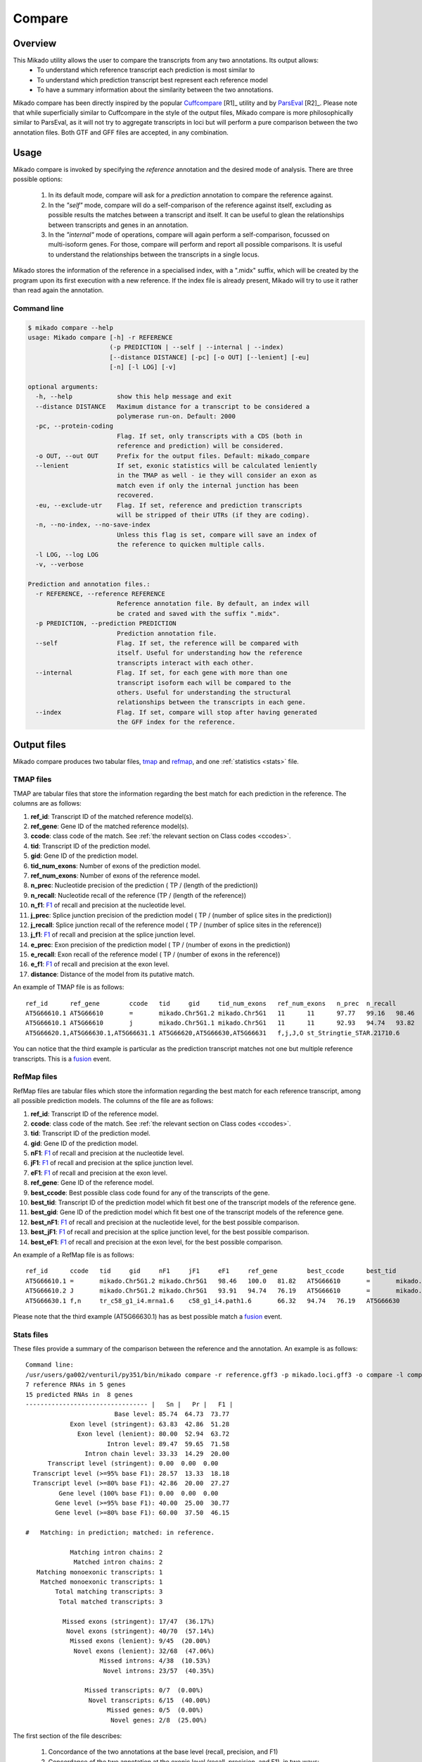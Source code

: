 .. _F1: <https://en.wikipedia.org/wiki/F1_score>
.. _Cuffcompare: <http://cole-trapnell-lab.github.io/cufflinks/cuffcompare/index.html>
.. _ParsEval: <https://aegean.readthedocs.io/en/v0.16.0/parseval.html>

.. _Compare:

Compare
=======

Overview
~~~~~~~~

This Mikado utility allows the user to compare the transcripts from any two annotations. Its output allows:
  - To understand which reference transcript each prediction is most similar to
  - To understand which prediction transcript best represent each reference model
  - To have a summary information about the similarity between the two annotations.

Mikado compare has been directly inspired by the popular `Cuffcompare`_ [R1]_ utility and by `ParsEval`_ [R2]_. Please note that while superficially similar to Cuffcompare in the style of the output files, Mikado compare is more philosophically similar to ParsEval, as it will not try to aggregate transcripts in loci but will perform a pure comparison between the two annotation files. Both GTF and GFF files are accepted, in any combination.

Usage
~~~~~

Mikado compare is invoked by specifying the *reference* annotation and the desired mode of analysis. There are three possible options:

 #. In its default mode, compare will ask for a *prediction* annotation to compare the reference against.
 #. In the *"self"* mode, compare will do a self-comparison of the reference against itself, excluding as possible results the matches between a transcript and itself. It can be useful to glean the relationships between transcripts and genes in an annotation.
 #. In the *"internal"* mode of operations, compare will again perform a self-comparison, focussed on multi-isoform genes. For those, compare will perform and report all possible comparisons. It is useful to understand the relationships between the transcripts in a single locus.


Mikado stores the information of the reference in a specialised index, with a ".midx" suffix, which will be created by the program upon its first execution with a new reference. If the index file is already present, Mikado will try to use it rather than read again the annotation.

Command line
------------

.. code-block:: bash

    $ mikado compare --help
    usage: Mikado compare [-h] -r REFERENCE
                          (-p PREDICTION | --self | --internal | --index)
                          [--distance DISTANCE] [-pc] [-o OUT] [--lenient] [-eu]
                          [-n] [-l LOG] [-v]

    optional arguments:
      -h, --help            show this help message and exit
      --distance DISTANCE   Maximum distance for a transcript to be considered a
                            polymerase run-on. Default: 2000
      -pc, --protein-coding
                            Flag. If set, only transcripts with a CDS (both in
                            reference and prediction) will be considered.
      -o OUT, --out OUT     Prefix for the output files. Default: mikado_compare
      --lenient             If set, exonic statistics will be calculated leniently
                            in the TMAP as well - ie they will consider an exon as
                            match even if only the internal junction has been
                            recovered.
      -eu, --exclude-utr    Flag. If set, reference and prediction transcripts
                            will be stripped of their UTRs (if they are coding).
      -n, --no-index, --no-save-index
                            Unless this flag is set, compare will save an index of
                            the reference to quicken multiple calls.
      -l LOG, --log LOG
      -v, --verbose

    Prediction and annotation files.:
      -r REFERENCE, --reference REFERENCE
                            Reference annotation file. By default, an index will
                            be crated and saved with the suffix ".midx".
      -p PREDICTION, --prediction PREDICTION
                            Prediction annotation file.
      --self                Flag. If set, the reference will be compared with
                            itself. Useful for understanding how the reference
                            transcripts interact with each other.
      --internal            Flag. If set, for each gene with more than one
                            transcript isoform each will be compared to the
                            others. Useful for understanding the structural
                            relationships between the transcripts in each gene.
      --index               Flag. If set, compare will stop after having generated
                            the GFF index for the reference.

Output files
~~~~~~~~~~~~

Mikado compare produces two tabular files, tmap_ and refmap_, and one :ref:`statistics <stats>` file.

.. _tmap:

TMAP files
----------

TMAP are tabular files that store the information regarding the best match for each prediction in the reference. The columns are as follows:

#. **ref_id**: Transcript ID of the matched reference model(s).
#. **ref_gene**: Gene ID of the matched reference model(s).
#. **ccode**: class code of the match. See :ref:`the relevant section on Class codes <ccodes>`.
#. **tid**: Transcript ID of the prediction model.
#. **gid**: Gene ID of the prediction model.
#. **tid_num_exons**: Number of exons of the prediction model.
#. **ref_num_exons**: Number of exons of the reference model.
#. **n_prec**: Nucleotide precision of the prediction ( TP / (length of the prediction))
#. **n_recall**: Nucleotide recall of the reference (TP / (length of the reference))
#. **n_f1**: `F1`_ of recall and precision at the nucleotide level.
#. **j_prec**: Splice junction precision of the prediction model ( TP / (number of splice sites in the prediction))
#. **j_recall**: Splice junction recall of the reference model ( TP / (number of splice sites in the reference))
#. **j_f1**: `F1`_ of recall and precision at the splice junction level.
#. **e_prec**: Exon precision of the prediction model ( TP / (number of exons in the prediction))
#. **e_recall**: Exon recall of the reference model ( TP / (number of exons in the reference))
#. **e_f1**: `F1`_ of recall and precision at the exon level.
#. **distance**: Distance of the model from its putative match.

An example of TMAP file is as follows::

    ref_id	ref_gene	ccode	tid	gid	tid_num_exons	ref_num_exons	n_prec	n_recall	n_f1	j_prec	j_recall	j_f1	e_prec	e_recall	e_f1	distance
    AT5G66610.1	AT5G66610	=	mikado.Chr5G1.2	mikado.Chr5G1	11	11	97.77	99.16	98.46	100.00	100.00	100.00	81.82	81.82	81.82	0
    AT5G66610.1	AT5G66610	j	mikado.Chr5G1.1	mikado.Chr5G1	11	11	92.93	94.74	93.82	95.00	95.00	95.00	81.82	81.82	81.82	0
    AT5G66620.1,AT5G66630.1,AT5G66631.1	AT5G66620,AT5G66630,AT5G66631	f,j,J,O	st_Stringtie_STAR.21710.6	Stringtie_STAR.21710	22	11,10,1	27.84,34.47,28.63	99.79,99.13,100.00	43.54,51.16,44.52	45.24,42.86,0.00	95.00,100.00,0.00	61.29,60.00,0.00	36.36,36.36,0.00	72.73,80.00,0.00	48.48,50.00,0.00	0

You can notice that the third example is particular as the prediction transcript matches not one but multiple reference transcripts. This is a fusion_ event.

.. _refmap:

RefMap files
------------

RefMap files are tabular files which store the information regarding the best match for each reference transcript, among all possible prediction models. The columns of the file are as follows:

#. **ref_id**: Transcript ID of the reference model.
#. **ccode**: class code of the match. See :ref:`the relevant section on Class codes <ccodes>`.
#. **tid**: Transcript ID of the prediction model.
#. **gid**: Gene ID of the prediction model.
#. **nF1**: `F1`_ of recall and precision at the nucleotide level.
#. **jF1**: `F1`_ of recall and precision at the splice junction level.
#. **eF1**: `F1`_ of recall and precision at the exon level.
#. **ref_gene**: Gene ID of the reference model.
#. **best_ccode**: Best possible class code found for any of the transcripts of the gene.
#. **best_tid**: Transcript ID of the prediction model which fit best one of the transcript models of the reference gene.
#. **best_gid**: Gene ID of the prediction model which fit best one of the transcript models of the reference gene.
#. **best_nF1**: `F1`_ of recall and precision at the nucleotide level, for the best possible comparison.
#. **best_jF1**: `F1`_ of recall and precision at the splice junction level, for the best possible comparison.
#. **best_eF1**: `F1`_ of recall and precision at the exon level, for the best possible comparison.

An example of a RefMap file is as follows::

    ref_id	ccode	tid	gid	nF1	jF1	eF1	ref_gene	best_ccode	best_tid	best_gid	best_nF1	best_jF1	best_eF1
    AT5G66610.1	=	mikado.Chr5G1.2	mikado.Chr5G1	98.46	100.0	81.82	AT5G66610	=	mikado.Chr5G1.2	mikado.Chr5G1	98.46	100.0	81.82
    AT5G66610.2	J	mikado.Chr5G1.2	mikado.Chr5G1	93.91	94.74	76.19	AT5G66610	=	mikado.Chr5G1.2	mikado.Chr5G1	98.46	100.0	81.82
    AT5G66630.1	f,n	tr_c58_g1_i4.mrna1.6	c58_g1_i4.path1.6	66.32	94.74	76.19	AT5G66630	f,n	tr_c58_g1_i4.mrna1.6	c58_g1_i4.path1.6	66.32	94.74	76.19

Please note that the third example (AT5G66630.1) has as best possible match a fusion_ event.

.. _stats:

Stats files
-----------

These files provide a summary of the comparison between the reference and the annotation. An example is as follows::

    Command line:
    /usr/users/ga002/venturil/py351/bin/mikado compare -r reference.gff3 -p mikado.loci.gff3 -o compare -l compare.log
    7 reference RNAs in 5 genes
    15 predicted RNAs in  8 genes
    --------------------------------- |   Sn |   Pr |   F1 |
                            Base level: 85.74  64.73  73.77
                Exon level (stringent): 63.83  42.86  51.28
                  Exon level (lenient): 80.00  52.94  63.72
                          Intron level: 89.47  59.65  71.58
                    Intron chain level: 33.33  14.29  20.00
          Transcript level (stringent): 0.00  0.00  0.00
      Transcript level (>=95% base F1): 28.57  13.33  18.18
      Transcript level (>=80% base F1): 42.86  20.00  27.27
             Gene level (100% base F1): 0.00  0.00  0.00
            Gene level (>=95% base F1): 40.00  25.00  30.77
            Gene level (>=80% base F1): 60.00  37.50  46.15

    #   Matching: in prediction; matched: in reference.

                Matching intron chains: 2
                 Matched intron chains: 2
       Matching monoexonic transcripts: 1
        Matched monoexonic transcripts: 1
            Total matching transcripts: 3
             Total matched transcripts: 3

              Missed exons (stringent): 17/47  (36.17%)
               Novel exons (stringent): 40/70  (57.14%)
                Missed exons (lenient): 9/45  (20.00%)
                 Novel exons (lenient): 32/68  (47.06%)
                        Missed introns: 4/38  (10.53%)
                         Novel introns: 23/57  (40.35%)

                    Missed transcripts: 0/7  (0.00%)
                     Novel transcripts: 6/15  (40.00%)
                          Missed genes: 0/5  (0.00%)
                           Novel genes: 2/8  (25.00%)

The first section of the file describes:

  #. Concordance of the two annotations at the base level (recall, precision, and F1)
  #. Concordance of the two annotation at the exonic level (recall, precision, and F1), in two ways:

     * *"stringent"*: only perfect exonic matches are considered.
     * *"lenient"*: in this mode, terminal exons are counted as a match if the **internal** border is matched. See the RGASP paper [R3]_ for details on the rationale.

  #. Concordance of the two annotations at the intron level.
  #. Concordance of the two annotations at the intron chain level - how many intron chains of the reference are found identical in the prediction. Only multiexonic models are considered for this level.
  #. Concordance of the two annotations at the transcript level, in three different modes:

     * *"stringent"*: in this mode, only perfect matches are considered.
     * *"95% base F1"*: in this mode, we only count instances where the nucleotide F1 is greater than *95%* and, for multiexonic transcripts, the intron chain is reconstructed perfectly.
     * *"80% base F1"*: in this mode, we only count instances where the nucleotide F1 is greater than *80%* and, for multiexonic transcripts, the intron chain is reconstructed perfectly.

  #. Concordance of the two annotations at the gene level, in three different modes:

     * *"stringent"*: in this mode, we consider reference genes for which it was possible to find at least one perfect match for one of its transcripts.
     * *"95% base F1"*: in this mode, we only count instances where the nucleotide F1 is greater than *95%* and, for multiexonic transcripts, the intron chain is reconstructed perfectly.
     * *"80% base F1"*: in this mode, we only count instances where the nucleotide F1 is greater than *80%* and, for multiexonic transcripts, the intron chain is reconstructed perfectly.

In the second section, the file reports how many of the intron chains, monoexonic transcripts and total transcripts in the **reference** were *matched* by at least one *matching* **prediction** transcript. Finally, in the third section the file reports the number of missed (present in the reference but not in the prediction) or novel (viceversa - present in the prediction but not in the reference) features.


.. _ccodes:

Class codes
~~~~~~~~~~~

In addition to recall, precision and F1 values, Mikado assign each comparison between two transcripts a *class code*, which summarises the relationship between the two transcripts. The idea is lifted from the popular tool `Cuffcompare`_, although Mikado greatly extends the catalogue of possible class codes.
All class codes fall within one of the following categories:

 - **Match**: class codes of this type indicate concordance between the two transcript models.
 - **Extension**: class codes of this type indicate that one of the two models extends the intron chain of the other, without internal interruptions. The extension can be from either perspective - either the prediction extends the reference, or it is instead *contained* within the reference (so that switching perspectives, the reference would "extend" the prediction).
 - **Alternative splicing**: the two intron chains intersect but differ.
 - **Fragment**: the prediction is a fragment of the reference, in most cases because they are on opposite strands.
 - **No overlap**: the prediction and the reference are near but do not directly overlap.

 .. _fusion:

 - **Fusion**: this special class code is a qualifier and it never appears on its own. When a transcript is defined as a fusion,  its class code in the *tmap* file will be an "f" followed by the class codes of the individual transcript matches, sperated by comma. So a prediction which matches two reference models, one with a "j" and another with a "o", will have a class code of **"f,j,o"**. In the *refmap* file, if the fusion is the best match, the class code will be "f" followed by the class code for the individual reference transcript; e.g., **"f,j"**



+--------------+------------------------------+--------------+---------------+-------------------+-------------------+-------------------+
| Class code   | Definition                   | Is the       | Is the        | Nucleotide:       | Junction:         | Category          |
|              |                              | reference    | prediction    | Recall,           | Recall,           |                   |
|              |                              | transcript   | transcript    | Precision,        | Precision,        |                   |
|              |                              | multiexonic? | multiexonic?  | F1                | F1                |                   |
|              |                              |              |               |                   |                   |                   |
+==============+==============================+==============+===============+===================+===================+===================+
| **=**        | Complete intron chain match. | True         | True          | NA                | 100%, 100%, 100%  | **Match**         |
+--------------+------------------------------+--------------+---------------+-------------------+-------------------+-------------------+
| **_**        | Complete match between two   | False        | False         | NA, NA, >=80%     | NA                | **Match**         |
| (underscore) | monoexonic transcripts.      |              |               |                   |                   |                   |
+--------------+------------------------------+--------------+---------------+-------------------+-------------------+-------------------+
| **m**        | Generic match between two    | False        | False         | NA, NA, < 80%     | NA                | **Match**         |
|              | monoexonic transcripts.      |              |               |                   |                   |                   |
+--------------+------------------------------+--------------+---------------+-------------------+-------------------+-------------------+
| **n**        | Intron chain extension, ie.  | True         | True          | NA                | 100%, < 100%,     | **Extension**     |
|              | both transcripts are         |              |               |                   | < 100%            |                   |
|              | multiexonic and the          |              |               |                   |                   |                   |
|              | prediction has novel         |              |               |                   |                   |                   |
|              | splice sites *outside* of    |              |               |                   |                   |                   |
|              | the reference transcript     |              |               |                   |                   |                   |
|              | boundaries.                  |              |               |                   |                   |                   |
+--------------+------------------------------+--------------+---------------+-------------------+-------------------+-------------------+
| **J**        | Intron chain extension,      | True         | True          | NA                | 100%, < 100%,     | **Extension**     |
|              | both transcripts are         |              |               |                   | < 100%            |                   |
|              | multiexonic and the          |              |               |                   |                   |                   |
|              | prediction has novel         |              |               |                   |                   |                   |
|              | splice sites *inside* of the |              |               |                   |                   |                   |
|              | reference transcript         |              |               |                   |                   |                   |
|              | boundaries.                  |              |               |                   |                   |                   |
+--------------+------------------------------+--------------+---------------+-------------------+-------------------+-------------------+
| **c**        | The prediction               | True         | NA            | < 100%, **100%**  | < 100%, **100%**  | **Extension**     |
|              | is either multiexonic and    |              |               | NA                | NA                |                   |
|              | with its intron chain        |              |               |                   |                   |                   |
|              | completely contained within  |              |               |                   |                   |                   |
|              | that of the reference, or    |              |               |                   |                   |                   |
|              | monoexonic and contained     |              |               |                   |                   |                   |
|              | within one of the reference  |              |               |                   |                   |                   |
|              | exons.                       |              |               |                   |                   |                   |
+--------------+------------------------------+--------------+---------------+-------------------+-------------------+-------------------+
| **C**        | The prediction intron chain  | True         | True          | < 100%, < 100%,   | < 100%, **100%**, | **Extension**     |
|              | is completely contained      |              |               | < 100%            | < 100%            |                   |
|              | within that of the           |              |               |                   |                   |                   |
|              | reference transcript, but    |              |               |                   |                   |                   |
|              | it partially debords either  |              |               |                   |                   |                   |
|              | into its introns or outside  |              |               |                   |                   |                   |
|              | of the reference boundaries. |              |               |                   |                   |                   |
+--------------+------------------------------+--------------+---------------+-------------------+-------------------+-------------------+
| **j**        | Alternative splicing event.  | True         | True          | NA                | <= 100%, < 100%,  | **Alternative     |
|              |                              |              |               |                   | < 100%            | splicing**        |
+--------------+------------------------------+--------------+---------------+-------------------+-------------------+-------------------+
| **h**        | Structural match between two | True         | True          | > 0%, > 0%, > 0%  | 0%, 0%, 0%        | **Alternative     |
|              | models where no splice site  |              |               |                   |                   | splicing**        |
|              | is conserved but **at least**|              |               |                   |                   |                   |
|              | one intron of the reference  |              |               |                   |                   |                   |
|              | and one intron of the        |              |               |                   |                   |                   |
|              | prediction partially overlap.|              |               |                   |                   |                   |
+--------------+------------------------------+--------------+---------------+-------------------+-------------------+-------------------+
| **o**        | Generic overlap between two  | True         | True          | > 0%, > 0%, > 0%  | 0%, 0%, 0%        | **Alternative     |
|              | multiexonic transcripts,     |              |               |                   |                   | splicing**        |
|              | which do not share any       |              |               |                   |                   |                   |
|              | overlap among their introns. |              |               |                   |                   |                   |
+--------------+------------------------------+--------------+---------------+-------------------+-------------------+-------------------+
| **g**        | The monoexonic prediction    | True         | False         | > 0%, > 0%,       | 0%                | **Alternative     |
| ("mo" before | overlaps one or more exons of|              |               | between 0 and 100%|                   | splicing**        |
| release 1)   | the reference transcript; the|              |               |                   |                   |                   |
|              | borders of the prediction    |              |               |                   |                   |                   |
|              | cannot fall inside the       |              |               |                   |                   |                   |
|              | introns of the reference.    |              |               |                   |                   |                   |
|              | The prediction transcript    |              |               |                   |                   |                   |
|              | can bridge multiple exons    |              |               |                   |                   |                   |
|              | of the reference model.      |              |               |                   |                   |                   |
+--------------+------------------------------+--------------+---------------+-------------------+-------------------+-------------------+
| **G**        | Generic match of a           | True         | False         | > 0%, > 0%, > 0%  | 0%                | **Alternative     |
| ("O" before  | multiexonic prediction       |              |               |                   |                   | splicing**        |
| release 1)   | transcript versus a          |              |               |                   |                   |                   |
|              | monoexonic reference.        |              |               |                   |                   |                   |
+--------------+------------------------------+--------------+---------------+-------------------+-------------------+-------------------+
| **i**        | Monoexonic prediction        | True         | False         | 0%                | 0%                | **Intronic**      |
|              | completely contained within  |              |               |                   |                   |                   |
|              | one intron of the reference  |              |               |                   |                   |                   |
|              | transcript.                  |              |               |                   |                   |                   |
+--------------+------------------------------+--------------+---------------+-------------------+-------------------+-------------------+
| **I**        | Prediction completely        | True         | True          | 0%                | 0%                | **Intronic**      |
|              | contained within the introns |              |               |                   |                   |                   |
|              | of the reference transcript. |              |               |                   |                   |                   |
+--------------+------------------------------+--------------+---------------+-------------------+-------------------+-------------------+
| **rI**       | Reference completely         | True         | True          | 0%                | 0%                | **Intronic**      |
|              | contained within the introns |              |               |                   |                   |                   |
|              | of the prediction transcript.|              |               |                   |                   |                   |
+--------------+------------------------------+--------------+---------------+-------------------+-------------------+-------------------+
| **ri**       | Reverse intron transcript -  | False        | True          | 0%                | 0%                | **Intronic**      |
|              | the monoexonic reference is  |              |               |                   |                   |                   |
|              | completely contained within  |              |               |                   |                   |                   |
|              | one intron of the prediction |              |               |                   |                   |                   |
|              | transcript.                  |              |               |                   |                   |                   |
+--------------+------------------------------+--------------+---------------+-------------------+-------------------+-------------------+
| **f**        | Fusion - this special code   | NA           | NA            | **> 10%**, NA, NA | **> 0%**, NA, NA  | **Fusion**        |
|              | is applied when a prediction |              |               |                   |                   |                   |
|              | intersects more than one     |              |               |                   |                   |                   |
|              | reference transcript. To be  |              |               |                   |                   |                   |
|              | considered for fusions,      |              |               |                   |                   |                   |
|              | candidate references must    |              |               |                   |                   |                   |
|              | **either** share at least one|              |               |                   |                   |                   |
|              | splice junction with the     |              |               |                   |                   |                   |
|              | prediction, **or** have at   |              |               |                   |                   |                   |
|              | least 10% of its bases       |              |               |                   |                   |                   |
|              | recalled. If two or more     |              |               |                   |                   |                   |
|              | reference transcripts fit    |              |               |                   |                   |                   |
|              | these constraints, then the  |              |               |                   |                   |                   |
|              | prediction model is          |              |               |                   |                   |                   |
|              | classified as a **fusion**.  |              |               |                   |                   |                   |
+--------------+------------------------------+--------------+---------------+-------------------+-------------------+-------------------+
| **e**        | Single exon transcript       | True         | False         | > 0%, > 0%,       | 0%                | **Fragment**      |
|              | overlapping *one* reference  |              |               | between 0 and 100%|                   |                   |
|              | exon and at least 10 bps of a|              |               |                   |                   |                   |
|              | reference intron, indicating |              |               |                   |                   |                   |
|              | a possible pre-mRNA fragment.|              |               |                   |                   |                   |
+--------------+------------------------------+--------------+---------------+-------------------+-------------------+-------------------+
| **x**        | Monoexonic match on the      | NA           | False         | > 0%              | 0%                | **Fragment**      |
|              | *opposite* strand.           |              |               |                   |                   |                   |
+--------------+------------------------------+--------------+---------------+-------------------+-------------------+-------------------+
| **X**        | Multiexonic match on the     | NA           | True          | > 0%              | 0%                | **Fragment**      |
|              | *opposite* strand.           |              |               |                   |                   |                   |
+--------------+------------------------------+--------------+---------------+-------------------+-------------------+-------------------+
| **p**        | The prediction is on the same| NA           | NA            | 0%                | 0%                | **No overlap**    |
|              | strand of a neighbouring but |              |               |                   |                   |                   |
|              | non-overlapping transcript.  |              |               |                   |                   |                   |
|              | Probable polymerase run-on.  |              |               |                   |                   |                   |
+--------------+------------------------------+--------------+---------------+-------------------+-------------------+-------------------+
| **P**        | The prediction is on the     | NA           | NA            | 0%                | 0%                | **No overlap**    |
|              | *opposite* strand of a       |              |               |                   |                   |                   |
|              | neighbouring but             |              |               |                   |                   |                   |
|              | non-overlapping transcript.  |              |               |                   |                   |                   |
|              | Probable polymerase run-on.  |              |               |                   |                   |                   |
+--------------+------------------------------+--------------+---------------+-------------------+-------------------+-------------------+
| **u**        | Unknown - no suitable model  | NA           | NA            | 0%                | 0%                | **No overlap**    |
|              | has been found near enough   |              |               |                   |                   |                   |
|              | the prediction to perform a  |              |               |                   |                   |                   |
|              | comparison.                  |              |               |                   |                   |                   |
+--------------+------------------------------+--------------+---------------+-------------------+-------------------+-------------------+

